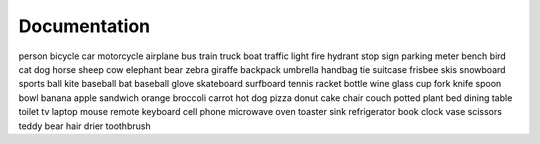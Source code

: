 Documentation
=============

person
bicycle
car
motorcycle
airplane
bus
train
truck
boat
traffic light
fire hydrant
stop sign
parking meter
bench
bird
cat
dog
horse
sheep
cow
elephant
bear
zebra
giraffe
backpack
umbrella
handbag
tie
suitcase
frisbee
skis
snowboard
sports ball
kite
baseball bat
baseball glove
skateboard
surfboard
tennis racket
bottle
wine glass
cup
fork
knife
spoon
bowl
banana
apple
sandwich
orange
broccoli
carrot
hot dog
pizza
donut
cake
chair
couch
potted plant
bed
dining table
toilet
tv
laptop
mouse
remote
keyboard
cell phone
microwave
oven
toaster
sink
refrigerator
book
clock
vase
scissors
teddy bear
hair drier
toothbrush